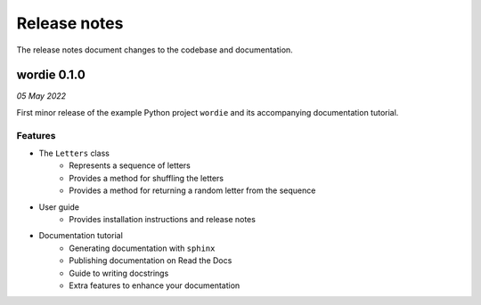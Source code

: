 Release notes
=============

The release notes document changes to the codebase and documentation.

wordie 0.1.0
------------

*05 May 2022*

First minor release of the example Python project ``wordie`` and its
accompanying documentation tutorial.

Features
^^^^^^^^

* The ``Letters`` class
   * Represents a sequence of letters
   * Provides a method for shuffling the letters
   * Provides a method for returning a random letter from the sequence

* User guide
   * Provides installation instructions and release notes

* Documentation tutorial
   * Generating documentation with ``sphinx``
   * Publishing documentation on Read the Docs
   * Guide to writing docstrings
   * Extra features to enhance your documentation
